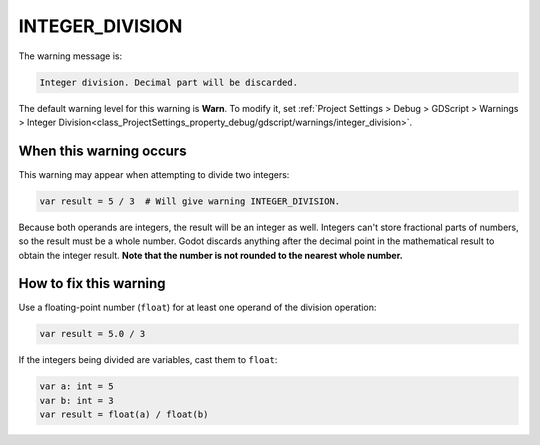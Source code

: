INTEGER_DIVISION
====================

The warning message is:

.. code-block:: none

    Integer division. Decimal part will be discarded.

The default warning level for this warning is **Warn**.
To modify it, set :ref:`Project Settings > Debug > GDScript > Warnings > Integer Division<class_ProjectSettings_property_debug/gdscript/warnings/integer_division>`.

When this warning occurs
------------------------

This warning may appear when attempting to divide two integers:

.. code-block::

    var result = 5 / 3  # Will give warning INTEGER_DIVISION.

Because both operands are integers, the result will be an integer as well. Integers can't store fractional parts of numbers, so the result must be a whole number. Godot discards anything after the decimal point in the mathematical result to obtain the integer result. **Note that the number is not rounded to the nearest whole number.**


How to fix this warning
-----------------------

Use a floating-point number (``float``) for at least one operand of the division operation:

.. code-block::

    var result = 5.0 / 3

If the integers being divided are variables, cast them to ``float``:

.. code-block::

    var a: int = 5
    var b: int = 3
    var result = float(a) / float(b)

